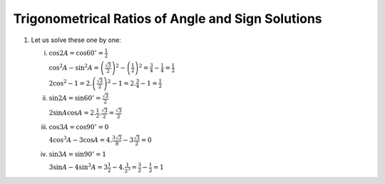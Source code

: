 Trigonometrical Ratios of Angle and Sign Solutions
**************************************************
1. Let us solve these one by one:

   i. :math:`\cos 2A = \cos 60^\circ = \frac{1}{2}`

      :math:`\cos^2A - \sin^2A = \left(\frac{\sqrt{3}}{2}\right)^2 - \left(\frac{1}{2}\right)^2 = \frac{3}{4} - \frac{1}{4} =
      \frac{1}{2}`

      :math:`2\cos^2 - 1 = 2.\left(\frac{\sqrt{3}}{2}\right)^2 - 1 = 2.\frac{3}{4} - 1 = \frac{1}{2}`

   ii. :math:`\sin 2A = \sin 60^\circ = \frac{\sqrt{3}}{2}`

       :math:`2\sin A\cos A = 2.\frac{1}{2}.\frac{\sqrt{3}}{2} = \frac{\sqrt{3}}{2}`

   iii. :math:`\cos 3A = \cos 90^\circ = 0`

        :math:`4\cos^3A - 3\cos A = 4.\frac{3\sqrt{3}}{8} - 3\frac{\sqrt{3}}{2} = 0`

   iv. :math:`\sin 3A = \sin 90^\circ = 1`

       :math:`3\sin A - 4\sin^3 A = 3\frac{1}{2} - 4. \frac{1}{2^3} = \frac{3}{2} - \frac{1}{2} = 1`
